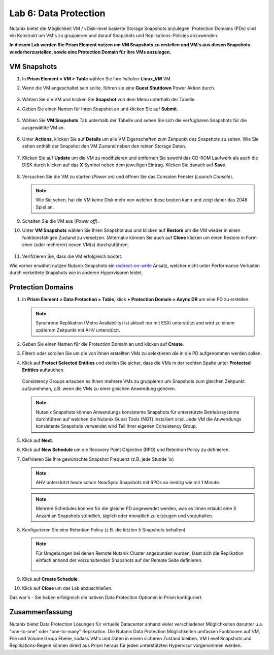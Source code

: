 .. lab6:

--------------------------
Lab 6: Data Protection
--------------------------

Nutanix bietet die Möglichkeit VM / vDisk-level basierte Storage Snapshots anzulegen. Protection Domains (PDs) sind ein Konstrukt um VM's zu gruppieren und darauf Snapshots und Replikations-Policies anzuwenden.

**In diesem Lab werden Sie Prism Element nutzen um VM Snapshots zu erstellen und VM's aus diesen Snapshots wiederherzustellen, sowie eine Protection Domain für Ihre VMs anzulegen.**


VM Snapshots
++++++++++++

#. In **Prism Element > VM > Table** wählen Sie Ihre *Initialen*-**Linux_VM** VM.

#. Wenn die VM angeschaltet sein sollte, führen sie eine **Guest Shutdown** Power Aktion durch.

    .. figure:: images/poweroffvm.png

#. Wählen Sie die VM und klicken Sie **Snapshot** von dem Menü unterhalb der Tabelle.

#. Geben Sie einen Namen für Ihren Snapshot an und klicken Sie auf **Submit**.

    .. figure:: images/takesnap.png

#. Wählen Sie **VM Snapshots** Tab unterhalb der Tabelle und sehen Sie sich die verfügbaren Snapshots für die ausgewählte VM an.

    .. figure:: images/snap-list.png

#. Unter **Actions**, klicken Sie auf **Details** um alle VM Eigenschaften zum Zeitpunkt des Snapshots zu sehen. Wie Sie sehen enthält der Snapshot den VM Zustand neben den reinen Storage Daten.

  .. raw:: html

    <h2><strong><font color="red">Jetzt wird es Zeit die VM zu zerstören!</font></strong></h2>

7. Klicken Sie auf **Update** um die VM zu modifizieren und entfernen Sie sowohl das CD-ROM Laufwerk als auch die DISK durch klicken auf das **X** Symbol neben dem jeweiligen Eintrag. Klicken Sie danach auf **Save**.

   .. figure:: images/removedisks.png

#. Versuchen Sie die VM zu starten (*Power on*) und öffnen Sie das Consolen Fenster (*Launch Console*).

   .. figure:: images/2048game.png

   .. note:: Wie Sie sehen, hat die VM keine Disk mehr von welcher diese booten kann und zeigt daher das 2048 Spiel an.

#. Schalten Sie die VM aus (*Power off*).

#. Unter **VM Snapshots** wählen Sie Ihren Snapshot aus und klicken auf **Restore** um die VM wieder in einen funktionsfähigen Zustand zu versetzen. (Alternativ können Sie auch auf **Clone** klicken um einen Restore in Form einer (oder mehrerer) neuen VM(s) durchzuführen.

    .. figure:: images/vmrestored.png

#. Verifizieren Sie, dass die VM erfolgreich bootet.

Wie vorher erwähnt nutzen Nutanix Snapshots ein `redirect-on-write <https://nutanixbible.com/#anchor-book-of-acropolis-snapshots-and-clones>`_ Ansatz, welcher nicht unter Performance Verlusten durch verkettete Snapshots wie in anderen Hypervisoren leidet.

Protection Domains
++++++++++++++++++

#. In **Prism Element > Data Protection > Table**, klick **+ Protection Domain > Async DR** um eine PD zu erstellen.

   .. note::
      Synchrone Replikation (Metro Availability) ist aktuell nur mit ESXi unterstützt and wird zu einem späterem Zeitpunkt mit AHV unterstützt.

#. Geben Sie einen Namen für die Protection Domain an und klicken auf **Create**.

#. Filtern oder scrollen Sie um die von Ihnen erstellten VMs zu selektieren die in die PD aufgenommen werden sollen.

#. Klick auf **Protect Selected Entities** und stellen Sie sicher, dass die VMs in der rechten Spalte unter **Protected Entities** auftauchen.

    .. figure:: images/pd-entities.png

   Consistency Groups erlauben es Ihnen mehrere VMs zu gruppieren um Snapshots zum gleichen Zeitpunkt aufzunehmen, z.B. wenn die VMs zu einer gleichen Anwendung gehören.

   .. note:: Nutanix Snapshots können Anwendungs konsistente Snapshots für unterstützte Betriebssysteme durchführen auf welchen die Nutanix Guest Tools (NGT) installiert sind. Jede VM die Anwendungs konsistente Snapshots verwendet wird Teil Ihrer eigenen Consistency Group.

#. Klick auf **Next**.

#. Klick auf **New Schedule** um die Recovery Point Objective (RPO) und Retention Policy zu definieren.

#. Definieren Sie Ihre gewünschte Snapshot Frequenz (z.B. jede Stunde 1x)

   .. note:: AHV unterstützt heute schon NearSync Snapshots mit RPOs so niedrig wie mit 1 Minute.

   .. note:: Mehrere Schedules können für die gleiche PD angewendet werden, was es Ihnen erlaubt eine X Anzahl an Snapshots stündlich, täglich oder monatlich zu erzeugen und vorzuhalten.

#. Konfigurieren Sie eine Retention Policy (z.B. die letzten 5 Snapshots behalten)

   .. note::
      Für Umgebungen bei denen Remote Nutanix Cluster angebunden wurden, lässt sich die Replikation einfach anhand der vorzuhaltenden Snapshots auf der Remote Seite definieren.

      .. figure:: images/snapshot_02.png

#. Klick auf **Create Schedule**.

#. Klick auf **Close** um das Lab abzuschließen.

Das war's - Sie haben erfolgreich die nativen Data Protection Optionen in Prism konfiguriert.

Zusammenfassung
+++++++++++++++
Nutanix bietet Data Protection Lösungen für virtuelle Datacenter anhand vieler verschiedener Möglichkeiten darunter u.a. "one-to-one" oder "one-to-many" Replikation. Die Nutanix Data Protection Möglichkeiten umfassen Funktionen auf VM, File und Volume Group Ebene, sodass VM's und Daten in einem sicheren Zustand bleiben. VM Level Snapshots und Replikations-Regeln können direkt aus Prism heraus für jeden unterstützten Hypervisor vorgenommen werden.
